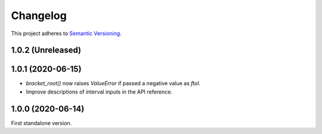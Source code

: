 Changelog
=========

This project adheres to `Semantic Versioning <https://semver.org/spec/v2.0.0.html>`_.

1.0.2 (Unreleased)
------------------

1.0.1 (2020-06-15)
------------------

- `bracket_root()` now raises `ValueError` if passed a negative value as `ftol`.

- Improve descriptions of interval inputs in the API reference.

1.0.0 (2020-06-14)
------------------

First standalone version.